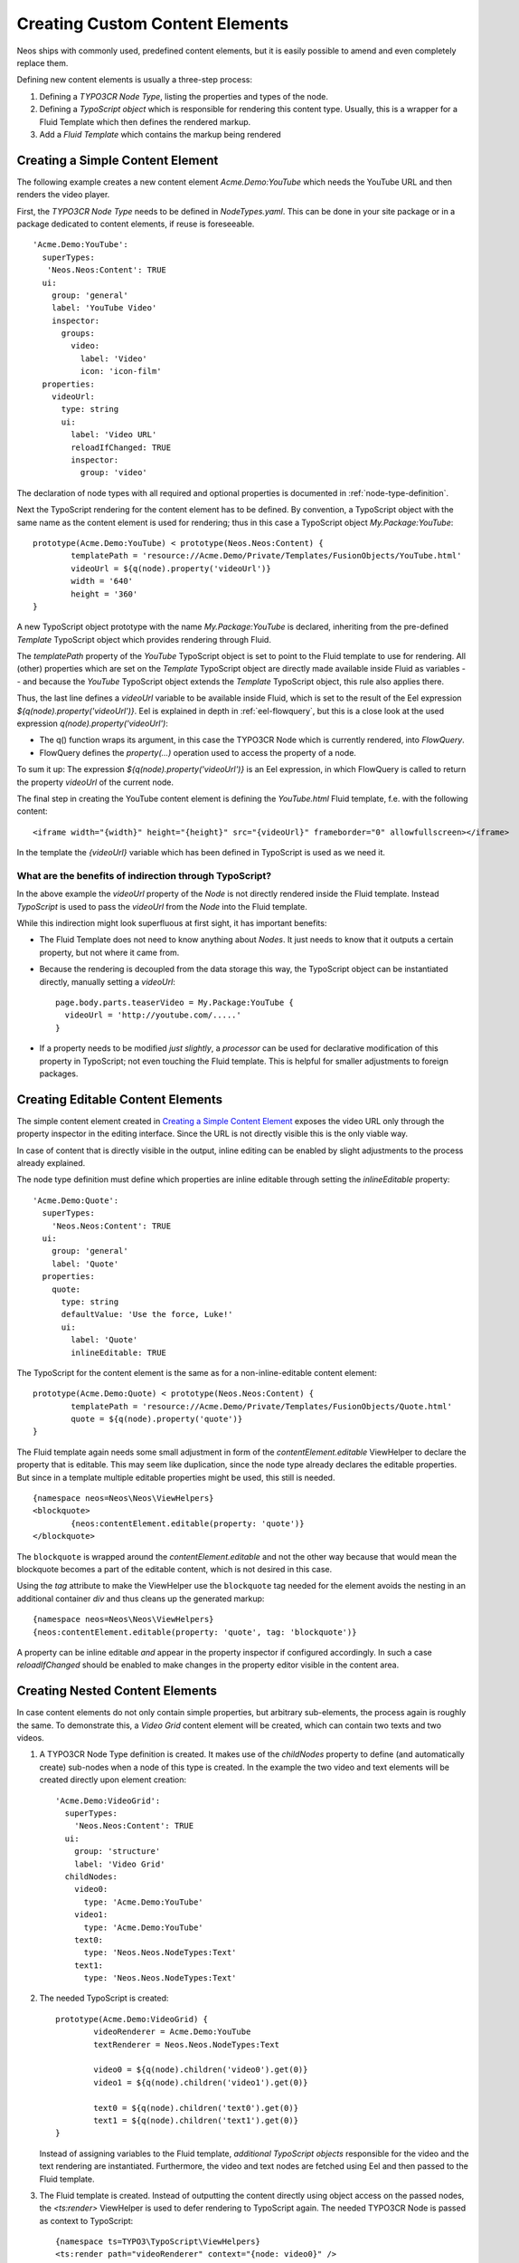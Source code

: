 .. _custom-content-elements:

================================
Creating Custom Content Elements
================================

Neos ships with commonly used, predefined content elements, but it is easily possible
to amend and even completely replace them.

Defining new content elements is usually a three-step process:

#. Defining a *TYPO3CR Node Type*, listing the properties and types of the node.

#. Defining a *TypoScript object* which is responsible for rendering this content type.
   Usually, this is a wrapper for a Fluid Template which then defines the rendered
   markup.

#. Add a *Fluid Template* which contains the markup being rendered

Creating a Simple Content Element
=================================

The following example creates a new content element `Acme.Demo:YouTube` which needs
the YouTube URL and then renders the video player.

First, the *TYPO3CR Node Type* needs to be defined in `NodeTypes.yaml`. This can be done
in your site package or in a package dedicated to content elements, if reuse is foreseeable.

::

	   'Acme.Demo:YouTube':
	     superTypes:
	      'Neos.Neos:Content': TRUE
	     ui:
	       group: 'general'
	       label: 'YouTube Video'
	       inspector:
	         groups:
	           video:
	             label: 'Video'
	             icon: 'icon-film'
	     properties:
	       videoUrl:
	         type: string
	         ui:
	           label: 'Video URL'
	           reloadIfChanged: TRUE
	           inspector:
	             group: 'video'

The declaration of node types with all required and optional properties is documented in
:ref:`node-type-definition`.

Next the TypoScript rendering for the content element has to be defined. By convention,
a TypoScript object with the same name as the content element is used for rendering; thus
in this case a TypoScript object `My.Package:YouTube`::

	prototype(Acme.Demo:YouTube) < prototype(Neos.Neos:Content) {
		templatePath = 'resource://Acme.Demo/Private/Templates/FusionObjects/YouTube.html'
		videoUrl = ${q(node).property('videoUrl')}
		width = '640'
		height = '360'
	}

A new TypoScript object prototype with the name `My.Package:YouTube` is declared, inheriting
from the pre-defined `Template` TypoScript object which provides rendering through Fluid.

The `templatePath` property of the `YouTube` TypoScript object is set to point to the
Fluid template to use for rendering. All (other) properties which are set on the `Template`
TypoScript object are directly made available inside Fluid as variables -- and
because the `YouTube` TypoScript object extends the `Template` TypoScript object, this
rule also applies there.

Thus, the last line defines a `videoUrl` variable to be available inside Fluid, which is
set to the result of the Eel expression `${q(node).property('videoUrl')}`. Eel is explained
in depth in :ref:`eel-flowquery`, but this is a close look at the used expression
`q(node).property('videoUrl')`:

* The q() function wraps its argument, in this case the TYPO3CR Node which is currently rendered,
  into *FlowQuery*.

* FlowQuery defines the `property(...)` operation used to access the property of a node.

To sum it up: The expression `${q(node).property('videoUrl')}` is an Eel expression, in which
FlowQuery is called to return the property `videoUrl` of the current node.

The final step in creating the YouTube content element is defining the `YouTube.html` Fluid
template, f.e. with the following content::

	<iframe width="{width}" height="{height}" src="{videoUrl}" frameborder="0" allowfullscreen></iframe>

In the template the `{videoUrl}` variable which has been defined in TypoScript is used as we need it.

What are the benefits of indirection through TypoScript?
--------------------------------------------------------

In the above example the `videoUrl` property of the *Node* is not directly rendered inside the
Fluid template. Instead *TypoScript* is used to pass the `videoUrl` from the *Node* into the Fluid
template.

While this indirection might look superfluous at first sight, it has important benefits:

* The Fluid Template does not need to know anything about *Nodes*. It just needs to know
  that it outputs a certain property, but not where it came from.

* Because the rendering is decoupled from the data storage this way, the TypoScript object can be
  instantiated directly, manually setting a `videoUrl`::

    page.body.parts.teaserVideo = My.Package:YouTube {
      videoUrl = 'http://youtube.com/.....'
    }

* If a property needs to be modified *just slightly*, a *processor* can be used for declarative
  modification of this property in TypoScript; not even touching the Fluid template. This is helpful
  for smaller adjustments to foreign packages.

Creating Editable Content Elements
==================================

The simple content element created in `Creating a Simple Content Element`_ exposes the video URL
only through the property inspector in the editing interface. Since the URL is not directly visible
this is the only viable way.

In case of content that is directly visible in the output, inline editing can be enabled by slight
adjustments to the process already explained.

The node type definition must define which properties are inline editable through setting the
`inlineEditable` property::

	'Acme.Demo:Quote':
	  superTypes:
	    'Neos.Neos:Content': TRUE
	  ui:
	    group: 'general'
	    label: 'Quote'
	  properties:
	    quote:
	      type: string
	      defaultValue: 'Use the force, Luke!'
	      ui:
	        label: 'Quote'
	        inlineEditable: TRUE

The TypoScript for the content element is the same as for a non-inline-editable content
element::

	prototype(Acme.Demo:Quote) < prototype(Neos.Neos:Content) {
		templatePath = 'resource://Acme.Demo/Private/Templates/FusionObjects/Quote.html'
		quote = ${q(node).property('quote')}
	}

The Fluid template again needs some small adjustment in form of the `contentElement.editable`
ViewHelper to declare the property that is editable. This may seem like duplication, since the
node type already declares the editable properties. But since in a template multiple editable
properties might be used, this still is needed.

::

	{namespace neos=Neos\Neos\ViewHelpers}
	<blockquote>
		{neos:contentElement.editable(property: 'quote')}
	</blockquote>

The ``blockquote`` is wrapped around the `contentElement.editable` and not the other way because that would
mean the blockquote becomes a part of the editable content, which is not desired in this case.

Using the `tag` attribute to make the ViewHelper use the ``blockquote`` tag needed for the element
avoids the nesting in an additional container `div` and thus cleans up the generated markup::

	{namespace neos=Neos\Neos\ViewHelpers}
	{neos:contentElement.editable(property: 'quote', tag: 'blockquote')}

A property can be inline editable *and* appear in the property inspector if configured accordingly. In
such a case `reloadIfChanged` should be enabled to make changes in the property editor visible in the
content area.

Creating Nested Content Elements
================================

In case content elements do not only contain simple properties, but arbitrary sub-elements, the process
again is roughly the same. To demonstrate this, a `Video Grid` content element will be created, which
can contain two texts and two videos.

#. A TYPO3CR Node Type definition is created. It makes use of the `childNodes` property to define
   (and automatically create) sub-nodes when a node of this type is created. In the example the two
   video and text elements will be created directly upon element creation::

	'Acme.Demo:VideoGrid':
	  superTypes:
	    'Neos.Neos:Content': TRUE
	  ui:
	    group: 'structure'
	    label: 'Video Grid'
	  childNodes:
	    video0:
	      type: 'Acme.Demo:YouTube'
	    video1:
	      type: 'Acme.Demo:YouTube'
	    text0:
	      type: 'Neos.Neos.NodeTypes:Text'
	    text1:
	      type: 'Neos.Neos.NodeTypes:Text'

#. The needed TypoScript is created::

	prototype(Acme.Demo:VideoGrid) {
		videoRenderer = Acme.Demo:YouTube
		textRenderer = Neos.Neos.NodeTypes:Text

		video0 = ${q(node).children('video0').get(0)}
		video1 = ${q(node).children('video1').get(0)}

		text0 = ${q(node).children('text0').get(0)}
		text1 = ${q(node).children('text1').get(0)}
	}

   Instead of assigning variables to the Fluid template, *additional TypoScript objects* responsible
   for the video and the text rendering are instantiated. Furthermore, the video and text nodes
   are fetched using Eel and then passed to the Fluid template.

#. The Fluid template is created. Instead of outputting the content directly using object access
   on the passed nodes, the `<ts:render>` ViewHelper is used to defer rendering to
   TypoScript again. The needed TYPO3CR Node is passed as context to TypoScript::

	{namespace ts=TYPO3\TypoScript\ViewHelpers}
	<ts:render path="videoRenderer" context="{node: video0}" />
	<ts:render path="textRenderer" context="{node: text0}" />
	<br />
	<ts:render path="videoRenderer" context="{node: video1}" />
	<ts:render path="textRenderer" context="{node: text1}" />

Instead of referencing specific content types directly the use of the generic `ContentCollection` content
element allows to insert *arbitrary content* inside other elements. An example can be found in the
`Neos.Neos.NodeTypes:MultiColumn` and `Neos.Neos.NodeTypes:MultiColumnItem` content elements.

As explained earlier (in `What are the benefits of indirection through TypoScript?`_) the major benefit
if using TypoScript to decouple the rendering of items this way is flexibility. In the video grid
it shows how this enables *composability*, other TypoScript objects can be re-used for rendering
smaller parts of the element.

Content Element Group
=====================

In Neos content elements are grouped by type. By default the following groups are available:

`general`
	Basic content elements, like `text` and `image`.

`structure`
	Elements defining a structure. This group contains for example the 2 column element.

`plugins`
	Available plugins in the site installation.

It is possible to create new groups by using the `Neos.Neos.nodeTypes.groups` settings.
Registering 2 new groups could look like::

	TYPO3:
	  Neos:
	    nodeTypes:
	      groups:
	        form:
	          label: 'Form elements'
	        special:
	          position: 50
	          label: 'Special elements'
	          collapsed: true
	          icon: 'icon-fort-awesome'

The groups are ordered by the position argument.

Extending The Inspector
=======================

.. warning:: Adding editors and validators is no fixed API yet, keep an eye on the changelogs if you use this.

It is possible to extend the inspector for adding new editors and validators to edit the properties
of your nodetypes.

Editors
-------

By default the following list of editors is available in Neos:

* `Neos.Neos/Inspector/Editors/BooleanEditor`

  A checkbox, by default configured for properties of type `boolean`.

* `Neos.Neos/Inspector/Editors/DateTimeEditor`

  A datepicker with support for time selection too. By default configured for properties
  of type `date`.

* `Neos.Neos/Inspector/Editors/CodeEditor`

  An code editor with syntax highlighting. You can use this editor for editing
  other types of *textual* content, by configuring a different `highlightingMode` and
  `buttonLabel` to change usage for this editor::

    style:
      type: string
      ui:
        label: 'CSS'
        reloadIfChanged: TRUE
        inspector:
          group: 'code'
          editor: 'Neos.Neos/Inspector/Editors/CodeEditor'
          editorOptions:
            buttonLabel: 'Edit CSS source'
            highlightingMode: 'text/css'

* `Neos.Neos/Inspector/Editors/ImageEditor`

  An image editor with cropping and size support. By default configured for properties
  of type `TYPO3\Media\Domain\Model\ImageInterface`.

* `Neos.Neos/Inspector/Editors/ReferenceEditor`

  A selector with autocomplete to reference to another node. By default configured for
  properties of type `reference`.

* `Neos.Neos/Inspector/Editors/ReferencesEditor`

  A selector with autocomplete to reference to multiple nodes. By default configured for
  properties of type `references`.

* `Neos.Neos/Inspector/Editors/SelectBoxEditor`

  A selectbox.

* `Neos.Neos/Inspector/Editors/TextFieldEditor`

  A simple textfield. By default configured for properties of type `string` and `integer`

The following editors are also available, but will most likely only be used internally in Neos:

* `Neos.Neos/Inspector/Editors/MasterPluginEditor`
* `Neos.Neos/Inspector/Editors/PluginViewEditor`
* `Neos.Neos/Inspector/Editors/PluginViewsEditor`

Register Custom Editors
~~~~~~~~~~~~~~~~~~~~~~~

There are 2 ways to register custom editors. Either by registering a namespace for a group
of editors, or by selecting the direct path to an editor specifically.

Registering a namespace pointing to a folder containing editors works as follows:

* Create a folder containing the JavaScript sources for the editors
* Name your files `PropertyTypeEditor`
* Configure the path as a requirejs path mapping using the following Settings.yaml

  ::

    TYPO3:
      Neos:
        userInterface:
          requireJsPathMapping:
            'My.Package/Inspector/Editors': 'resource://My.Package/Public/Scripts/Path/To/Folder'

* Now configure the editor for your property in the NodeTypes.yaml:

  ::

    'My.Package:NodeType':
      properties:
        myProperty:
          type: 'string'
          ui:
            inspector:
              editor: 'My.Package/Inspector/Editors/PropertyTypeEditor'
              editorOptions:
                optionName: 'optionValue'

To set global options for your editor you can set a set of defaults in Settings.yaml:

::

    TYPO3:
      Neos:
        userInterface:
          inspector:
            editors:
              'My.Package/Inspector/Editors/PropertyTypeEditor':
                editorOptions:
                  optionName: 'optionValue'

The editor options set on a property level will override the global editor options.

To register just one specific path as an editor use the following code:

::

  TYPO3:
    Neos:
      userInterface:
        inspector:
          editors:
            'My.Package/Inspector/Editors/CustomEditor':
              path: 'resource://My.Package/Public/Scripts/Path/To/File/Without/Js/Extension'


Validators
----------

By default the following validators are available in Neos:

* `Neos.Neos/Validation/AbstractValidator`

  This *abstract* validator should be used to base custom validators on.

* `Neos.Neos/Validation/AlphanumericValidator`

  Supported options:

  * regularExpression

* `Neos.Neos/Validation/CountValidator`

  Supported options:

  * minimum
  * maximum

* `Neos.Neos/Validation/DateTimeRangeValidator`

  Supported options:

  * latestDate
  * earliestDate

* `Neos.Neos/Validation/DateTimeValidator`
* `Neos.Neos/Validation/EmailAddressValidator`

  Supported options:

  * regularExpression

* `Neos.Neos/Validation/FloatValidator`
* `Neos.Neos/Validation/IntegerValidator`
* `Neos.Neos/Validation/LabelValidator`

  Supported options:

  * regularExpression

* `Neos.Neos/Validation/NumberRangeValidator`

  Supported options:

  * minimum
  * maximum

* `Neos.Neos/Validation/RegularExpressionValidator`

  Supported options:

  * regularExpression

* `Neos.Neos/Validation/StringLengthValidator`

  Supported options:

  * minimum
  * maximum

* `Neos.Neos/Validation/StringValidator`
* `Neos.Neos/Validation/TextValidator`
* `Neos.Neos/Validation/UuidValidator`

  Supported options:

  * regularExpression

Register Custom Validators
~~~~~~~~~~~~~~~~~~~~~~~~~~

There are 2 ways to register custom validators. Either by registering a namespace for a group
of validators, or by selecting the direct path to an validator specifically.

Registering a namespace pointing to a folder containing validators works as follows:

* Create a folder containing the JavaScript sources for the validators
* Name your files `DataTypeValidator`
* Configure the path as a requirejs path mapping using the following Settings.yaml

  ::

    TYPO3:
      Neos:
        userInterface:
          requireJsPathMapping:
            'My.Package/Validation': 'resource://My.Package/Public/Scripts/Path/To/Folder'

* Now configure the validator for your property in the NodeTypes.yaml:

  ::

    'My.Package:NodeType':
      properties:
        myProperty:
          type: 'string'
          validation:
            'My.Package/Validation/DataTypeValidator': []

To register just one specific path as a validator use the following code:

::

  TYPO3:
    Neos:
      userInterface:
        validators:
          'My.Package/Validation/CustomValidator':
            path: 'resource://My.Package/Public/Scripts/Path/To/File/Without/Js/Extension'
